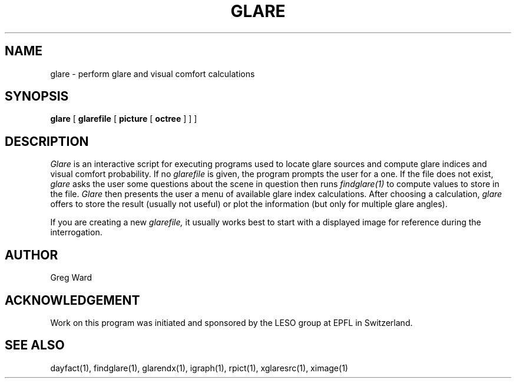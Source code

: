 .\" RCSid "$Id: glare.1,v 1.2 2003/12/09 15:59:06 greg Exp $"
.TH GLARE 1 5/2/95 RADIANCE
.SH NAME
glare - perform glare and visual comfort calculations
.SH SYNOPSIS
.B glare
[
.B glarefile
[
.B picture
[
.B octree
]
]
]
.SH DESCRIPTION
.I Glare
is an interactive script for executing programs used to locate
glare sources and compute glare indices and visual comfort probability.
If no
.I glarefile
is given, the program prompts the user for a one.
If the file does not exist,
.I glare
asks the user some questions about the scene in question then runs
.I findglare(1)
to compute values to store in the file.
.I Glare
then presents the user a menu of available glare index calculations.
After choosing a calculation,
.I glare
offers to store the result (usually not useful) or plot the information
(but only for multiple glare angles).
.PP
If you are creating a new
.I glarefile,
it usually works best to start with a displayed image for reference
during the interrogation.
.SH AUTHOR
Greg Ward
.SH ACKNOWLEDGEMENT
Work on this program was initiated and sponsored by the LESO
group at EPFL in Switzerland.
.SH "SEE ALSO"
dayfact(1), findglare(1), glarendx(1), igraph(1),
rpict(1), xglaresrc(1), ximage(1)

